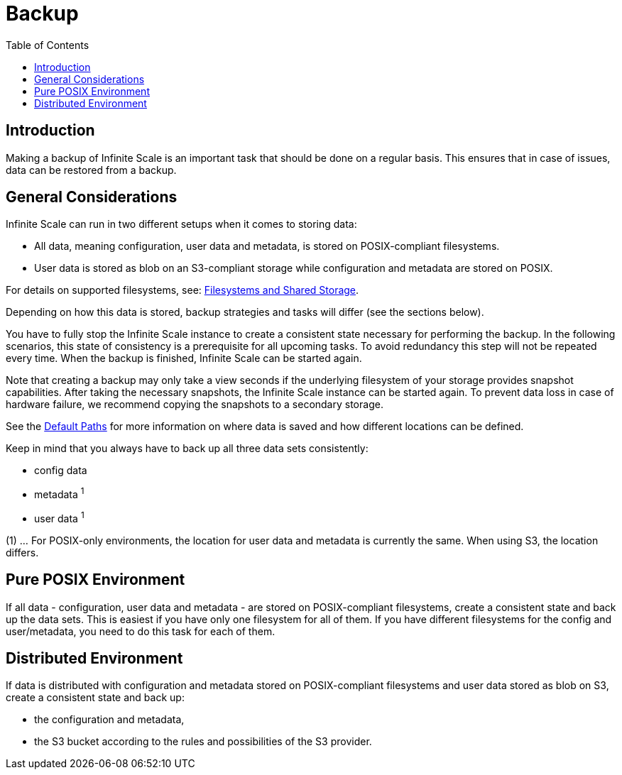 = Backup
:toc: right

:description: Making a backup of Infinite Scale is an important task that should be done on a regular basis.

== Introduction

{description} This ensures that in case of issues, data can be restored from a backup.

== General Considerations

Infinite Scale can run in two different setups when it comes to storing data:

* All data, meaning configuration, user data and metadata, is stored on POSIX-compliant filesystems.
* User data is stored as blob on an S3-compliant storage while configuration and metadata are stored on POSIX.

For details on supported filesystems, see: xref:prerequisites/prerequisites.adoc#filesystems-and-shared-storage[Filesystems and Shared Storage].

Depending on how this data is stored, backup strategies and tasks will differ (see the sections below).

You have to fully stop the Infinite Scale instance to create a consistent state necessary for performing the backup. In the following scenarios, this state of consistency is a prerequisite for all upcoming tasks. To avoid redundancy this step will not be repeated every time. When the backup is finished, Infinite Scale can be started again.

Note that creating a backup may only take a view seconds if the underlying filesystem of your storage provides snapshot capabilities. After taking the necessary snapshots, the Infinite Scale instance can be started again. To prevent data loss in case of hardware failure, we recommend copying the snapshots to a secondary storage.

See the xref:deployment/general/general-info.adoc#default-paths[Default Paths] for more information on where data is saved and how different locations can be defined.

Keep in mind that you always have to back up all three data sets consistently:

* config data
* metadata ^1^
* user data ^1^

(1) ... For POSIX-only environments, the location for user data and metadata is currently the same. When using S3, the location differs.

== Pure POSIX Environment

If all data - configuration, user data and metadata - are stored on POSIX-compliant filesystems, create a consistent state and back up the data sets. This is easiest if you have only one filesystem for all of them. If you have different filesystems for the config and user/metadata, you need to do this task for each of them.

== Distributed Environment

If data is distributed with configuration and metadata stored on POSIX-compliant filesystems and user data stored as blob on S3, create a consistent state and back up:

* the configuration and metadata,
* the S3 bucket according to the rules and possibilities of the S3 provider.
